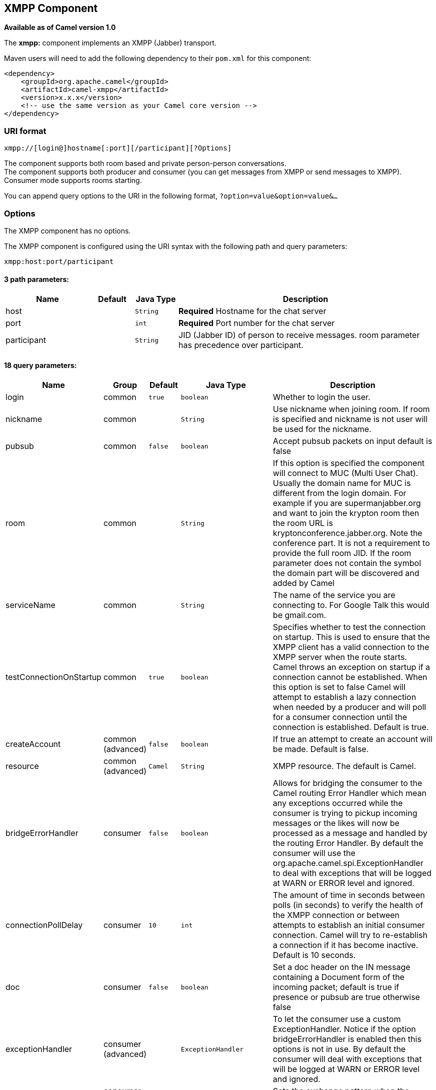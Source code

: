 ## XMPP Component

*Available as of Camel version 1.0*

The *xmpp:* component implements an XMPP (Jabber) transport.

Maven users will need to add the following dependency to their `pom.xml`
for this component:

[source,xml]
------------------------------------------------------------
<dependency>
    <groupId>org.apache.camel</groupId>
    <artifactId>camel-xmpp</artifactId>
    <version>x.x.x</version>
    <!-- use the same version as your Camel core version -->
</dependency>
------------------------------------------------------------

### URI format

[source,text]
------------------------------------------------------
xmpp://[login@]hostname[:port][/participant][?Options]
------------------------------------------------------

The component supports both room based and private person-person
conversations. +
 The component supports both producer and consumer (you can get messages
from XMPP or send messages to XMPP). Consumer mode supports rooms
starting.

You can append query options to the URI in the following format,
`?option=value&option=value&...`

### Options


// component options: START
The XMPP component has no options.
// component options: END



// endpoint options: START
The XMPP component is configured using the URI syntax with the following path and query parameters:

    xmpp:host:port/participant

#### 3 path parameters:

[width="100%",cols="2,1,1m,6",options="header"]
|=======================================================================
| Name | Default | Java Type | Description
| host |  | String | *Required* Hostname for the chat server
| port |  | int | *Required* Port number for the chat server
| participant |  | String | JID (Jabber ID) of person to receive messages. room parameter has precedence over participant.
|=======================================================================

#### 18 query parameters:

[width="100%",cols="2,1,1m,1m,5",options="header"]
|=======================================================================
| Name | Group | Default | Java Type | Description
| login | common | true | boolean | Whether to login the user.
| nickname | common |  | String | Use nickname when joining room. If room is specified and nickname is not user will be used for the nickname.
| pubsub | common | false | boolean | Accept pubsub packets on input default is false
| room | common |  | String | If this option is specified the component will connect to MUC (Multi User Chat). Usually the domain name for MUC is different from the login domain. For example if you are supermanjabber.org and want to join the krypton room then the room URL is kryptonconference.jabber.org. Note the conference part. It is not a requirement to provide the full room JID. If the room parameter does not contain the symbol the domain part will be discovered and added by Camel
| serviceName | common |  | String | The name of the service you are connecting to. For Google Talk this would be gmail.com.
| testConnectionOnStartup | common | true | boolean | Specifies whether to test the connection on startup. This is used to ensure that the XMPP client has a valid connection to the XMPP server when the route starts. Camel throws an exception on startup if a connection cannot be established. When this option is set to false Camel will attempt to establish a lazy connection when needed by a producer and will poll for a consumer connection until the connection is established. Default is true.
| createAccount | common (advanced) | false | boolean | If true an attempt to create an account will be made. Default is false.
| resource | common (advanced) | Camel | String | XMPP resource. The default is Camel.
| bridgeErrorHandler | consumer | false | boolean | Allows for bridging the consumer to the Camel routing Error Handler which mean any exceptions occurred while the consumer is trying to pickup incoming messages or the likes will now be processed as a message and handled by the routing Error Handler. By default the consumer will use the org.apache.camel.spi.ExceptionHandler to deal with exceptions that will be logged at WARN or ERROR level and ignored.
| connectionPollDelay | consumer | 10 | int | The amount of time in seconds between polls (in seconds) to verify the health of the XMPP connection or between attempts to establish an initial consumer connection. Camel will try to re-establish a connection if it has become inactive. Default is 10 seconds.
| doc | consumer | false | boolean | Set a doc header on the IN message containing a Document form of the incoming packet; default is true if presence or pubsub are true otherwise false
| exceptionHandler | consumer (advanced) |  | ExceptionHandler | To let the consumer use a custom ExceptionHandler. Notice if the option bridgeErrorHandler is enabled then this options is not in use. By default the consumer will deal with exceptions that will be logged at WARN or ERROR level and ignored.
| exchangePattern | consumer (advanced) |  | ExchangePattern | Sets the exchange pattern when the consumer creates an exchange.
| connectionConfig | advanced |  | ConnectionConfiguration | To use an existing connection configuration
| synchronous | advanced | false | boolean | Sets whether synchronous processing should be strictly used or Camel is allowed to use asynchronous processing (if supported).
| headerFilterStrategy | filter |  | HeaderFilterStrategy | To use a custom HeaderFilterStrategy to filter header to and from Camel message.
| password | security |  | String | Password for login
| user | security |  | String | User name (without server name). If not specified anonymous login will be attempted.
|=======================================================================
// endpoint options: END


### Headers and setting Subject or Language

Camel sets the message IN headers as properties on the XMPP message. You
can configure a `HeaderFilterStategy` if you need custom filtering of
headers. 
The *Subject* and *Language* of the XMPP message are also set if they
are provided as IN headers.

### Examples

User `superman` to join room `krypton` at `jabber` server with password,
`secret`:

[source,text]
------------------------------------------------------------------------------
xmpp://superman@jabber.org/?room=krypton@conference.jabber.org&password=secret
------------------------------------------------------------------------------

User `superman` to send messages to `joker`:

[source,text]
-----------------------------------------------------------
xmpp://superman@jabber.org/joker@jabber.org?password=secret
-----------------------------------------------------------

Routing example in Java:

[source,java]
------------------------------------------------------------------
from("timer://kickoff?period=10000").
setBody(constant("I will win!\n Your Superman.")).
to("xmpp://superman@jabber.org/joker@jabber.org?password=secret");
------------------------------------------------------------------

Consumer configuration, which writes all messages from `joker` into the
queue, `evil.talk`.

[source,java]
--------------------------------------------------------------------
from("xmpp://superman@jabber.org/joker@jabber.org?password=secret").
to("activemq:evil.talk");
--------------------------------------------------------------------

Consumer configuration, which listens to room messages:

[source,java]
---------------------------------------------------------------------------------------
from("xmpp://superman@jabber.org/?password=secret&room=krypton@conference.jabber.org").
to("activemq:krypton.talk");
---------------------------------------------------------------------------------------

Room in short notation (no domain part):

[source,java]
-----------------------------------------------------------------
from("xmpp://superman@jabber.org/?password=secret&room=krypton").
to("activemq:krypton.talk");
-----------------------------------------------------------------

When connecting to the Google Chat service, you'll need to specify the
`serviceName` as well as your credentials:

[source,java]
---------------------------------------------------------------------------------------------------------
from("direct:start").
  to("xmpp://talk.google.com:5222/touser@gmail.com?serviceName=gmail.com&user=fromuser&password=secret").
  to("mock:result");
---------------------------------------------------------------------------------------------------------

 

### See Also

* link:configuring-camel.html[Configuring Camel]
* link:component.html[Component]
* link:endpoint.html[Endpoint]
* link:getting-started.html[Getting Started]
